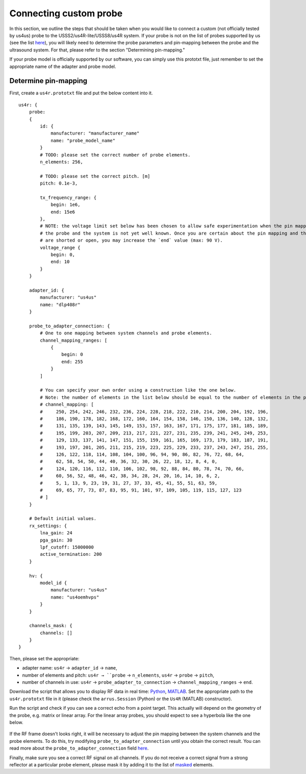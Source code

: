 =======================
Connecting custom probe
=======================

In this section, we outline the steps that should be taken when you would like to connect a custom (not officially tested by us4us) probe to the USSS2/us4R-lite/USSS8/us4R system.
If your probe is not on the list of probes supported by us (see the list `here <https://us4useu.github.io/arrus-docs/releases/v0.10.4/python/content/user_guide.html#default-dictionary>`__),
you will likely need to determine the probe parameters and pin-mapping between the probe and the ultrasound system. For that, please refer to the section "Determining pin-mapping."

If your probe model is officially supported by our software, you can simply use this prototxt file, just remember to set the appropriate name of
the adapter and probe model.


Determine pin-mapping
---------------------

First, create a ``us4r.prototxt`` file and put the below content into it.

::

    us4r: {
        probe:
        {
            id: {
                manufacturer: "manufacturer_name"
                name: "probe_model_name"
            }
            # TODO: please set the correct number of probe elements.
            n_elements: 256,

            # TODO: please set the correct pitch. [m]
            pitch: 0.1e-3,

            tx_frequency_range: {
                begin: 1e6,
                end: 15e6
            },
            # NOTE: the voltage limit set below has been chosen to allow safe experimentation when the pin mapping between
            # the probe and the system is not yet well known. Once you are certain about the pin mapping and that no elements
            # are shorted or open, you may increase the `end` value (max: 90 V).
            voltage_range {
                begin: 0,
                end: 10
            }
        }

        adapter_id: {
            manufacturer: "us4us"
            name: "dlp408r"
        }

        probe_to_adapter_connection: {
            # One to one mapping between system channels and probe elements.
            channel_mapping_ranges: [
                {
                    begin: 0
                    end: 255
                }
            ]

            # You can specify your own order using a construction like the one below.
            # Note: the number of elements in the list below should be equal to the number of elements in the probe.
            # channel_mapping: [
            #     250, 254, 242, 246, 232, 236, 224, 228, 218, 222, 210, 214, 200, 204, 192, 196,
            #     186, 190, 178, 182, 168, 172, 160, 164, 154, 158, 146, 150, 136, 140, 128, 132,
            #     131, 135, 139, 143, 145, 149, 153, 157, 163, 167, 171, 175, 177, 181, 185, 189,
            #     195, 199, 203, 207, 209, 213, 217, 221, 227, 231, 235, 239, 241, 245, 249, 253,
            #     129, 133, 137, 141, 147, 151, 155, 159, 161, 165, 169, 173, 179, 183, 187, 191,
            #     193, 197, 201, 205, 211, 215, 219, 223, 225, 229, 233, 237, 243, 247, 251, 255,
            #     126, 122, 118, 114, 108, 104, 100, 96, 94, 90, 86, 82, 76, 72, 68, 64,
            #     62, 58, 54, 50, 44, 40, 36, 32, 30, 26, 22, 18, 12, 8, 4, 0,
            #     124, 120, 116, 112, 110, 106, 102, 98, 92, 88, 84, 80, 78, 74, 70, 66,
            #     60, 56, 52, 48, 46, 42, 38, 34, 28, 24, 20, 16, 14, 10, 6, 2,
            #     5, 1, 13, 9, 23, 19, 31, 27, 37, 33, 45, 41, 55, 51, 63, 59,
            #     69, 65, 77, 73, 87, 83, 95, 91, 101, 97, 109, 105, 119, 115, 127, 123
            # ]
        }

        # Default initial values.
        rx_settings: {
            lna_gain: 24
            pga_gain: 30
            lpf_cutoff: 15000000
            active_termination: 200
        }

        hv: {
            model_id {
                manufacturer: "us4us"
                name: "us4oemhvps"
            }
        }

        channels_mask: {
            channels: []
        }
    }

Then, please set the appropriate:

- adapter name: ``us4r`` → ``adapter_id`` → ``name``,
- number of elements and pitch: ``us4r → ``probe`` → ``n_elements``, ``us4r`` → ``probe`` → ``pitch``,
- number of channels in use: ``us4r`` → ``probe_adapter_to_connection`` → ``channel_mapping_ranges`` → ``end``.

Download the script that allows you to display RF data in real time: `Python <https://github.com/us4useu/arrus/blob/master/api/python/examples/custom_tx_rx_sequence.py>`__, `MATLAB <https://github.com/us4useu/arrus/blob/master/api/matlab/examples/Us4R_control_rawRfPwi.m>`__.
Set the appropriate path to the  ``us4r.prototxt`` file in it (please check the ``arrus.Session`` (Python) or the ``Us4R`` (MATLAB) constructor).

Run the script and check if you can see a correct echo from a point target. This actually will depend on the geometry of the probe, e.g. matrix or linear array. For the linear array probes, you should expect to see a hyperbola like the one below.

.. figure:: img/hyperbola.png
    :scale: 80%

If the RF frame doesn't looks right, it will be necessary to adjust the pin mapping between the system channels and the probe elements. To do this, try modifying ``probe_to_adapter_connection`` until you obtain the correct result.
You can read more about the ``probe_to_adapter_connection`` field `here <https://us4useu.github.io/arrus-docs/releases/v0.10.4/python/content/user_guide.html#probe-to-adapter-connection>`__.

Finally, make sure you see a correct RF signal on all channels. If you do not receive a correct signal from a strong reflector at a particular probe element, please mask it by adding it to the list of `masked <https://us4useu.github.io/arrus-docs/releases/v0.10.4/python/content/user_guide.html#channel-masks>`__ elements.
